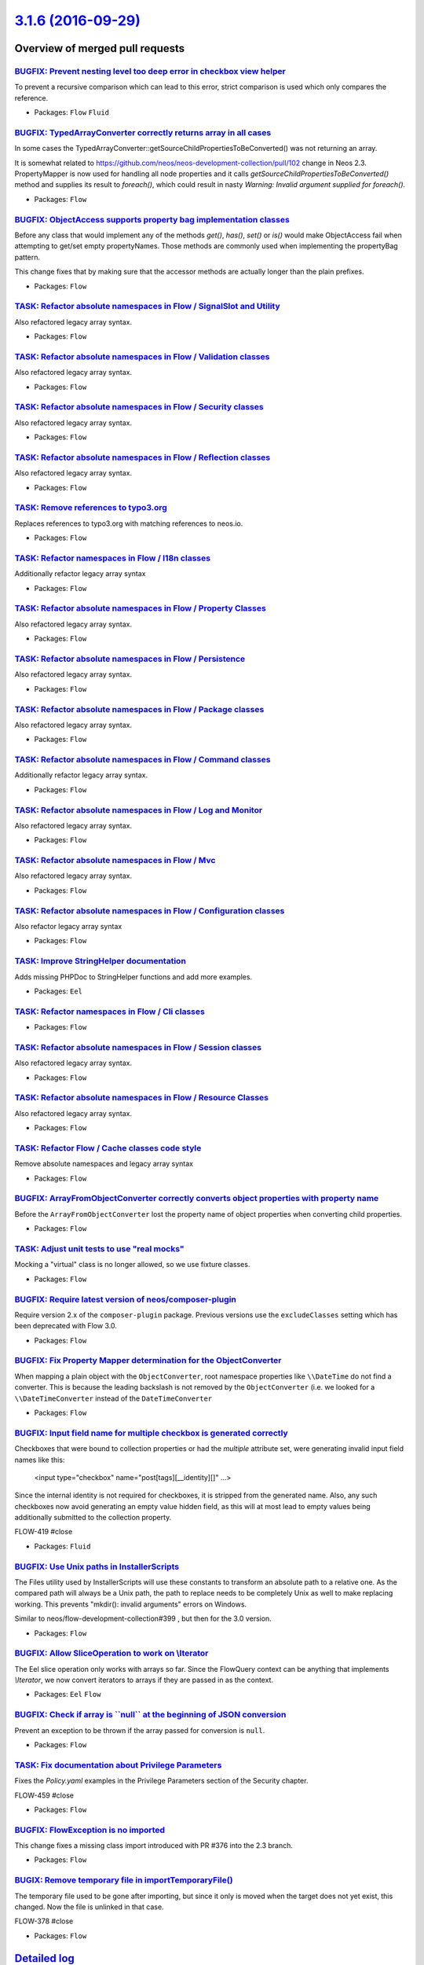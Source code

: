 `3.1.6 (2016-09-29) <https://github.com/neos/flow-development-collection/releases/tag/3.1.6>`_
==============================================================================================

Overview of merged pull requests
~~~~~~~~~~~~~~~~~~~~~~~~~~~~~~~~

`BUGFIX: Prevent nesting level too deep error in checkbox view helper <https://github.com/neos/flow-development-collection/pull/512>`_
--------------------------------------------------------------------------------------------------------------------------------------

To prevent a recursive comparison which can lead to this error, strict comparison is used which only compares the reference.

* Packages: ``Flow`` ``Fluid``

`BUGFIX: TypedArrayConverter correctly returns array in all cases <https://github.com/neos/flow-development-collection/pull/479>`_
----------------------------------------------------------------------------------------------------------------------------------

In some cases the TypedArrayConverter::getSourceChildPropertiesToBeConverted() was not returning an array.

It is somewhat related to https://github.com/neos/neos-development-collection/pull/102 change in Neos 2.3. PropertyMapper is now used for handling all node properties and it calls `getSourceChildPropertiesToBeConverted()` method and supplies its result to `foreach()`, which could result in nasty `Warning: Invalid argument supplied for foreach()`.

* Packages: ``Flow``

`BUGFIX: ObjectAccess supports property bag implementation classes <https://github.com/neos/flow-development-collection/pull/513>`_
-----------------------------------------------------------------------------------------------------------------------------------

Before any class that would implement any of the methods `get()`, `has()`, `set()` or `is()` would make
ObjectAccess fail when attempting to get/set empty propertyNames. Those methods are commonly
used when implementing the propertyBag pattern.

This change fixes that by making sure that the accessor methods are actually longer than the plain prefixes.

* Packages: ``Flow``

`TASK: Refactor absolute namespaces in Flow / SignalSlot and Utility <https://github.com/neos/flow-development-collection/pull/491>`_
-------------------------------------------------------------------------------------------------------------------------------------

Also refactored legacy array syntax.

* Packages: ``Flow``

`TASK: Refactor absolute namespaces in Flow / Validation classes <https://github.com/neos/flow-development-collection/pull/492>`_
---------------------------------------------------------------------------------------------------------------------------------

Also refactored legacy array syntax.

* Packages: ``Flow``

`TASK: Refactor absolute namespaces in Flow / Security classes <https://github.com/neos/flow-development-collection/pull/489>`_
-------------------------------------------------------------------------------------------------------------------------------

Also refactored legacy array syntax.

* Packages: ``Flow``

`TASK: Refactor absolute namespaces in Flow / Reflection classes <https://github.com/neos/flow-development-collection/pull/487>`_
---------------------------------------------------------------------------------------------------------------------------------

Also refactored legacy array syntax.

* Packages: ``Flow``

`TASK: Remove references to typo3.org <https://github.com/neos/flow-development-collection/pull/498>`_
------------------------------------------------------------------------------------------------------

Replaces references to typo3.org with matching references to neos.io.

* Packages: ``Flow``

`TASK: Refactor namespaces in Flow / I18n classes <https://github.com/neos/flow-development-collection/pull/480>`_
------------------------------------------------------------------------------------------------------------------

Additionally refactor legacy array syntax

* Packages: ``Flow``

`TASK: Refactor absolute namespaces in Flow / Property Classes <https://github.com/neos/flow-development-collection/pull/486>`_
-------------------------------------------------------------------------------------------------------------------------------

Also refactored legacy array syntax.

* Packages: ``Flow``

`TASK: Refactor absolute namespaces in Flow / Persistence <https://github.com/neos/flow-development-collection/pull/485>`_
--------------------------------------------------------------------------------------------------------------------------

Also refactored legacy array syntax.

* Packages: ``Flow``

`TASK: Refactor absolute namespaces in Flow / Package classes <https://github.com/neos/flow-development-collection/pull/484>`_
------------------------------------------------------------------------------------------------------------------------------

Also refactored legacy array syntax.

* Packages: ``Flow``

`TASK: Refactor absolute namespaces in Flow / Command classes <https://github.com/neos/flow-development-collection/pull/469>`_
------------------------------------------------------------------------------------------------------------------------------

Additionally refactor legacy array syntax.

* Packages: ``Flow``

`TASK: Refactor absolute namespaces in Flow / Log and Monitor <https://github.com/neos/flow-development-collection/pull/482>`_
------------------------------------------------------------------------------------------------------------------------------

Also refactored legacy array syntax.

* Packages: ``Flow``

`TASK: Refactor absolute namespaces in Flow / Mvc <https://github.com/neos/flow-development-collection/pull/481>`_
------------------------------------------------------------------------------------------------------------------

Also refactored legacy array syntax.

* Packages: ``Flow``

`TASK: Refactor absolute namespaces in Flow / Configuration classes <https://github.com/neos/flow-development-collection/pull/470>`_
------------------------------------------------------------------------------------------------------------------------------------

Also refactor legacy array syntax

* Packages: ``Flow``

`TASK: Improve StringHelper documentation <https://github.com/neos/flow-development-collection/pull/472>`_
----------------------------------------------------------------------------------------------------------

Adds missing PHPDoc to StringHelper functions and add more examples.

* Packages: ``Eel``

`TASK: Refactor namespaces in Flow / Cli classes <https://github.com/neos/flow-development-collection/pull/468>`_
-----------------------------------------------------------------------------------------------------------------

* Packages: ``Flow``

`TASK: Refactor absolute namespaces in Flow / Session classes <https://github.com/neos/flow-development-collection/pull/490>`_
------------------------------------------------------------------------------------------------------------------------------

Also refactored legacy array syntax.

* Packages: ``Flow``

`TASK: Refactor absolute namespaces in Flow / Resource Classes <https://github.com/neos/flow-development-collection/pull/488>`_
-------------------------------------------------------------------------------------------------------------------------------

Also refactored legacy array syntax.

* Packages: ``Flow``

`TASK: Refactor Flow / Cache classes code style <https://github.com/neos/flow-development-collection/pull/467>`_
----------------------------------------------------------------------------------------------------------------

Remove absolute namespaces and legacy array syntax

* Packages: ``Flow``

`BUGFIX: ArrayFromObjectConverter correctly converts object properties with property name <https://github.com/neos/flow-development-collection/pull/432>`_
----------------------------------------------------------------------------------------------------------------------------------------------------------

Before the ``ArrayFromObjectConverter`` lost the property name of object properties when converting child properties.

* Packages: ``Flow``

`TASK: Adjust unit tests to use "real mocks" <https://github.com/neos/flow-development-collection/pull/429>`_
-------------------------------------------------------------------------------------------------------------

Mocking a "virtual" class is no longer allowed, so we use fixture classes.

* Packages: ``Flow``

`BUGFIX: Require latest version of neos/composer-plugin <https://github.com/neos/flow-development-collection/pull/414>`_
------------------------------------------------------------------------------------------------------------------------

Require version 2.x of the ``composer-plugin`` package. Previous versions
use the ``excludeClasses`` setting which has been deprecated with Flow 3.0.

* Packages: ``Flow``

`BUGFIX: Fix Property Mapper determination for the ObjectConverter <https://github.com/neos/flow-development-collection/pull/397>`_
-----------------------------------------------------------------------------------------------------------------------------------

When mapping a plain object with the ``ObjectConverter``, root namespace 
properties like ``\\DateTime`` do not find a converter. This is because
the leading backslash is not removed by the ``ObjectConverter`` (i.e. we
looked for a ``\\DateTimeConverter`` instead of the ``DateTimeConverter``

* Packages: ``Flow``

`BUGFIX: Input field name for multiple checkbox is generated correctly <https://github.com/neos/flow-development-collection/pull/386>`_
---------------------------------------------------------------------------------------------------------------------------------------

Checkboxes that were bound to collection properties or had the `multiple` attribute set,
were generating invalid input field names like this:

    <input type="checkbox" name="post[tags][__identity][]" ...>

Since the internal identity is not required for checkboxes, it is stripped from the generated name.
Also, any such checkboxes now avoid generating an empty value hidden field, as this will at most
lead to empty values being additionally submitted to the collection property.

FLOW-419 #close

* Packages: ``Fluid``

`BUGFIX: Use Unix paths in InstallerScripts <https://github.com/neos/flow-development-collection/pull/400>`_
------------------------------------------------------------------------------------------------------------

The Files utility used by InstallerScripts will use these constants
to transform an absolute path to a relative one. As the compared path
will always be a Unix path, the path to replace needs to be completely
Unix as well to make replacing working. This prevents "mkdir(): invalid
arguments" errors on Windows.

Similar to neos/flow-development-collection#399 , but then for the 3.0
version.

* Packages: ``Flow``

`BUGFIX: Allow SliceOperation to work on \\Iterator <https://github.com/neos/flow-development-collection/pull/398>`_
-------------------------------------------------------------------------------------------------------------------

The Eel slice operation only works with arrays so far. Since the FlowQuery
context can be anything that implements `\\Iterator`, we now convert iterators
to arrays if they are passed in as the context.

* Packages: ``Eel`` ``Flow``

`BUGFIX: Check if array is \`\`null\`\` at the beginning of JSON conversion <https://github.com/neos/flow-development-collection/pull/395>`_
--------------------------------------------------------------------------------------------------------------------------------------------

Prevent an exception to be thrown if the array passed for conversion is ``null``.

* Packages: ``Flow``

`TASK: Fix documentation about Privilege Parameters <https://github.com/neos/flow-development-collection/pull/392>`_
--------------------------------------------------------------------------------------------------------------------

Fixes the `Policy.yaml` examples in the Privilege Parameters section of the Security chapter.

FLOW-459 #close

* Packages: ``Flow``

`BUGFIX: FlowException is no imported <https://github.com/neos/flow-development-collection/pull/391>`_
------------------------------------------------------------------------------------------------------

This change fixes a missing class import introduced with PR #376 into the 2.3 branch.

* Packages: ``Flow``

`BUGIX: Remove temporary file in importTemporaryFile() <https://github.com/neos/flow-development-collection/pull/389>`_
-----------------------------------------------------------------------------------------------------------------------

The temporary file used to be gone after importing, but since it only is
moved when the target does not yet exist, this changed. Now the file is
unlinked in that case.

FLOW-378 #close

* Packages: ``Flow``

`Detailed log <https://github.com/neos/flow-development-collection/compare/3.1.5...3.1.6>`_
~~~~~~~~~~~~~~~~~~~~~~~~~~~~~~~~~~~~~~~~~~~~~~~~~~~~~~~~~~~~~~~~~~~~~~~~~~~~~~~~~~~~~~~~~~~
